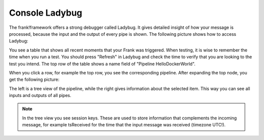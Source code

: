 .. _gettingStartedLadyBug:

Console Ladybug
===============

The frank!framework offers a strong debugger called Ladybug.
It gives detailed insight of how your message is processed,
because the input and the output of every pipe is shown.
The following picture shows how to access Ladybug:

.. image:: ladybugGeneral.jpg

You see a table that shows all recent moments that your Frank
was triggered. When testing, it is wise to remember the time
when you run a test. You should press "Refresh" in Ladybug
and check the time to verify that you are looking to the test
you intend. The top row of the table shows a name field of
"Pipeline HelloDockerWorld".

When you click a row, for example the top row, you see the
corresponding pipeline. After expanding the top node, you
get the following picture:

.. image:: ladybugTreeview.jpg

The left is a tree view of the pipeline, while the right
gives information about the selected item. This way
you can see all inputs and outputs of all pipes.

.. NOTE::

   In the tree view you see session keys. These are used to
   store information that complements the incoming message, for
   example tsReceived for the time that the input message was
   received (timezone UTC!).
